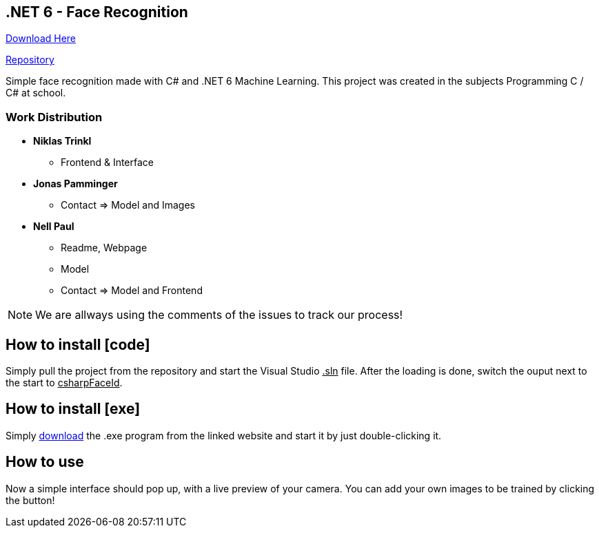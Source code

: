 :icons: font

== .NET 6 - Face Recognition

link:https://nell-online.at/csharp-faceid[Download Here]

link:https://github.com/paul1610/csharp-faceid[Repository]

Simple face recognition made with C# and .NET 6 Machine Learning. This project was created in the subjects Programming C / C# at school.

=== Work Distribution
* *Niklas Trinkl*
** Frontend & Interface

* *Jonas Pamminger*
** Contact => Model and Images

* *Nell Paul*
** Readme, Webpage
** Model
** Contact => Model and Frontend

NOTE: We are allways using the comments of the issues to track our process!


== How to install [code]

Simply pull the project from the repository and start the Visual Studio  pass:[<u>.sln</u>] file. After the loading is done, switch the ouput next to the start to pass:[<u>csharpFaceId</u>].

== How to install [exe]

Simply link:https://nell-online.at[download] the .exe program from the linked website and start it by just double-clicking it.

== How to use

Now a simple interface should pop up, with a live preview of your camera.
You can add your own images to be trained by clicking the button!

//=== Example

//[#img-sunset]
//.A mountain sunset
//[link=https://www.flickr.com/photos/javh/5448336655]
//image::sunset.jpg[Sunset,300,200]

//NOTE: Example Note

//[source,csharp]
//----
//Example Source
//----

//* *Example Important!*
//** Example
